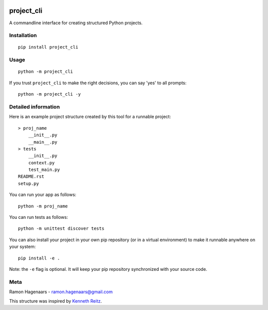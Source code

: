 |PyPI version|

project_cli
===========

A commandline interface for creating structured Python projects.


Installation
''''''''''''

::

   pip install project_cli


Usage
'''''

::

    python -m project_cli

If you trust ``project_cli`` to make the right decisions, you can say 'yes' to all prompts:

::

    python -m project_cli -y


Detailed information
''''''''''''''''''''
Here is an example project structure created by this tool for a runnable project:

::

    > proj_name
        __init__.py
        __main__.py
    > tests
        __init__.py
        context.py
        test_main.py
    README.rst
    setup.py

You can run your app as follows:

::

    python -m proj_name


You can run tests as follows:

::

    python -m unittest discover tests

You can also install your project in your own pip repository (or in a virtual environment) to make it runnable anywhere on your system:

::

    pip install -e .

Note: the ``-e`` flag is optional. It will keep your pip repository synchronized with your source code.

Meta
''''
Ramon Hagenaars - ramon.hagenaars@gmail.com

This structure was inspired by `Kenneth Reitz <https://github.com/kennethreitz/samplemod>`_.

.. |PyPI version| image:: https://badge.fury.io/py/project-cli.svg
   :target: https://badge.fury.io/py/project-cli
